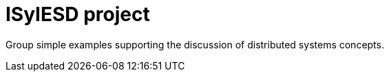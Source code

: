 = ISyIESD project

Group simple examples supporting the discussion of distributed systems concepts.

